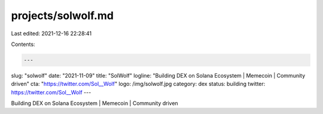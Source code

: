 projects/solwolf.md
===================

Last edited: 2021-12-16 22:28:41

Contents:

.. code-block:: md

    ---
slug: "solwolf"
date: "2021-11-09"
title: "SolWolf"
logline: "Building DEX on Solana Ecosystem | Memecoin | Community driven"
cta: "https://twitter.com/Sol__Wolf"
logo: /img/solwolf.jpg
category: dex
status: building
twitter: https://twitter.com/Sol__Wolf
---

Building DEX on Solana Ecosystem | Memecoin | Community driven


